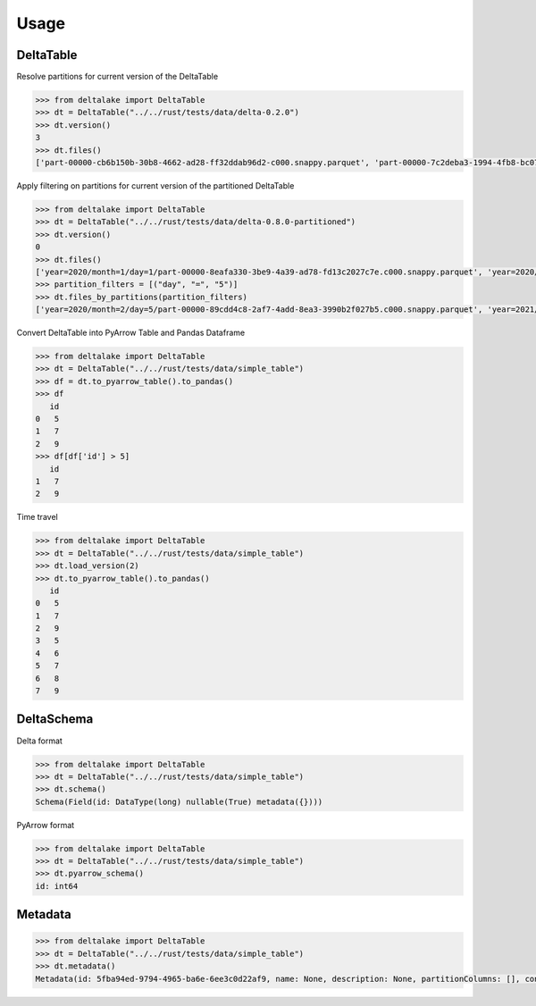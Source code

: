 Usage
====================================

DeltaTable
----------
Resolve partitions for current version of the DeltaTable

.. code-block:: python

    >>> from deltalake import DeltaTable
    >>> dt = DeltaTable("../../rust/tests/data/delta-0.2.0")
    >>> dt.version()
    3
    >>> dt.files()
    ['part-00000-cb6b150b-30b8-4662-ad28-ff32ddab96d2-c000.snappy.parquet', 'part-00000-7c2deba3-1994-4fb8-bc07-d46c948aa415-c000.snappy.parquet', 'part-00001-c373a5bd-85f0-4758-815e-7eb62007a15c-c000.snappy.parquet']


Apply filtering on partitions for current version of the partitioned DeltaTable

.. code-block:: python

    >>> from deltalake import DeltaTable
    >>> dt = DeltaTable("../../rust/tests/data/delta-0.8.0-partitioned")
    >>> dt.version()
    0
    >>> dt.files()
    ['year=2020/month=1/day=1/part-00000-8eafa330-3be9-4a39-ad78-fd13c2027c7e.c000.snappy.parquet', 'year=2020/month=2/day=3/part-00000-94d16827-f2fd-42cd-a060-f67ccc63ced9.c000.snappy.parquet', 'year=2020/month=2/day=5/part-00000-89cdd4c8-2af7-4add-8ea3-3990b2f027b5.c000.snappy.parquet', 'year=2021/month=12/day=20/part-00000-9275fdf4-3961-4184-baa0-1c8a2bb98104.c000.snappy.parquet', 'year=2021/month=12/day=4/part-00000-6dc763c0-3e8b-4d52-b19e-1f92af3fbb25.c000.snappy.parquet', 'year=2021/month=4/day=5/part-00000-c5856301-3439-4032-a6fc-22b7bc92bebb.c000.snappy.parquet']
    >>> partition_filters = [("day", "=", "5")]
    >>> dt.files_by_partitions(partition_filters)
    ['year=2020/month=2/day=5/part-00000-89cdd4c8-2af7-4add-8ea3-3990b2f027b5.c000.snappy.parquet', 'year=2021/month=4/day=5/part-00000-c5856301-3439-4032-a6fc-22b7bc92bebb.c000.snappy.parquet']

Convert DeltaTable into PyArrow Table and Pandas Dataframe

.. code-block:: python

    >>> from deltalake import DeltaTable
    >>> dt = DeltaTable("../../rust/tests/data/simple_table")
    >>> df = dt.to_pyarrow_table().to_pandas()
    >>> df
       id
    0   5
    1   7
    2   9
    >>> df[df['id'] > 5]
       id
    1   7
    2   9

Time travel

.. code-block:: python

    >>> from deltalake import DeltaTable
    >>> dt = DeltaTable("../../rust/tests/data/simple_table")
    >>> dt.load_version(2)
    >>> dt.to_pyarrow_table().to_pandas()
       id
    0   5
    1   7
    2   9
    3   5
    4   6
    5   7
    6   8
    7   9


DeltaSchema
-----------

Delta format

.. code-block:: python

    >>> from deltalake import DeltaTable
    >>> dt = DeltaTable("../../rust/tests/data/simple_table")
    >>> dt.schema()
    Schema(Field(id: DataType(long) nullable(True) metadata({})))

PyArrow format

.. code-block:: python

    >>> from deltalake import DeltaTable
    >>> dt = DeltaTable("../../rust/tests/data/simple_table")
    >>> dt.pyarrow_schema()
    id: int64

Metadata
-----------

.. code-block:: python

    >>> from deltalake import DeltaTable
    >>> dt = DeltaTable("../../rust/tests/data/simple_table")
    >>> dt.metadata()
    Metadata(id: 5fba94ed-9794-4965-ba6e-6ee3c0d22af9, name: None, description: None, partitionColumns: [], configuration={})
